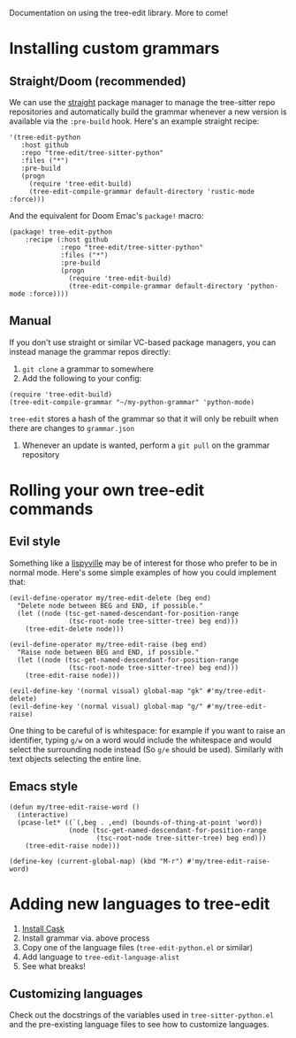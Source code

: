 Documentation on using the tree-edit library. More to come!

* Installing custom grammars

** Straight/Doom (recommended)

We can use the [[https://github.com/radian-software/straight.el][straight]] package manager to manage the tree-sitter repo
repositories and automatically build the grammar whenever a new version is
available via the =:pre-build= hook. Here's an example straight recipe:

#+begin_src elisp
'(tree-edit-python
   :host github
   :repo "tree-edit/tree-sitter-python"
   :files ("*")
   :pre-build
   (progn
     (require 'tree-edit-build)
     (tree-edit-compile-grammar default-directory 'rustic-mode :force)))
#+end_src

And the equivalent for Doom Emac's =package!= macro:

#+begin_src elisp
(package! tree-edit-python
    :recipe (:host github
             :repo "tree-edit/tree-sitter-python"
             :files ("*")
             :pre-build
             (progn
               (require 'tree-edit-build)
               (tree-edit-compile-grammar default-directory 'python-mode :force))))
#+end_src

** Manual

If you don't use straight or similar VC-based package managers, you can instead
manage the grammar repos directly:

1. =git clone= a grammar to somewhere
2. Add the following to your config:

#+begin_src elisp
(require 'tree-edit-build)
(tree-edit-compile-grammar "~/my-python-grammar" 'python-mode)
#+end_src

=tree-edit= stores a hash of the grammar so that it will only be rebuilt when
there are changes to =grammar.json=

3. Whenever an update is wanted, perform a =git pull= on the grammar repository

* Rolling your own tree-edit commands

** Evil style
Something like a [[https://github.com/noctuid/lispyville][lispyville]] may be of interest for those who prefer to be in
normal mode. Here's some simple examples of how you could implement that:

#+begin_src elisp
(evil-define-operator my/tree-edit-delete (beg end)
  "Delete node between BEG and END, if possible."
  (let ((node (tsc-get-named-descendant-for-position-range
               (tsc-root-node tree-sitter-tree) beg end)))
    (tree-edit-delete node)))

(evil-define-operator my/tree-edit-raise (beg end)
  "Raise node between BEG and END, if possible."
  (let ((node (tsc-get-named-descendant-for-position-range
               (tsc-root-node tree-sitter-tree) beg end)))
    (tree-edit-raise node)))

(evil-define-key '(normal visual) global-map "gk" #'my/tree-edit-delete)
(evil-define-key '(normal visual) global-map "g/" #'my/tree-edit-raise)
#+end_src

#+RESULTS:

One thing to be careful of is whitespace: for example if you want to raise an
identifier, typing =g/w= on a word would include the whitespace and would select
the surrounding node instead (So =g/e= should be used). Similarly with text
objects selecting the entire line.

** Emacs style

#+begin_src elisp
(defun my/tree-edit-raise-word ()
  (interactive)
  (pcase-let* ((`(,beg . ,end) (bounds-of-thing-at-point 'word))
               (node (tsc-get-named-descendant-for-position-range
                      (tsc-root-node tree-sitter-tree) beg end)))
    (tree-edit-raise node)))

(define-key (current-global-map) (kbd "M-r") #'my/tree-edit-raise-word)
#+end_src

#+RESULTS:
: my/tree-edit-raise-word

* Adding new languages to tree-edit

1. [[https://github.com/cask/cask][Install Cask]]
2. Install grammar via. above process
3. Copy one of the language files (=tree-edit-python.el= or similar)
4. Add language to =tree-edit-language-alist=
5. See what breaks!

** Customizing languages

Check out the docstrings of the variables used in =tree-sitter-python.el= and the
pre-existing language files to see how to customize languages.
